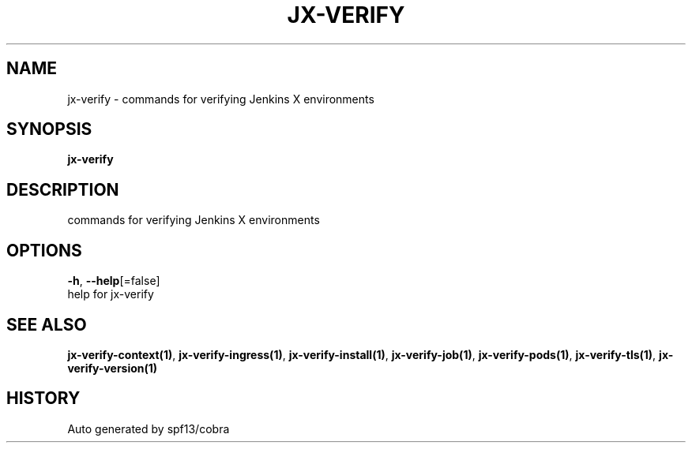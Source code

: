 .TH "JX-VERIFY" "1" "" "Auto generated by spf13/cobra" "" 
.nh
.ad l


.SH NAME
.PP
jx\-verify \- commands for verifying Jenkins X environments


.SH SYNOPSIS
.PP
\fBjx\-verify\fP


.SH DESCRIPTION
.PP
commands for verifying Jenkins X environments


.SH OPTIONS
.PP
\fB\-h\fP, \fB\-\-help\fP[=false]
    help for jx\-verify


.SH SEE ALSO
.PP
\fBjx\-verify\-context(1)\fP, \fBjx\-verify\-ingress(1)\fP, \fBjx\-verify\-install(1)\fP, \fBjx\-verify\-job(1)\fP, \fBjx\-verify\-pods(1)\fP, \fBjx\-verify\-tls(1)\fP, \fBjx\-verify\-version(1)\fP


.SH HISTORY
.PP
Auto generated by spf13/cobra
